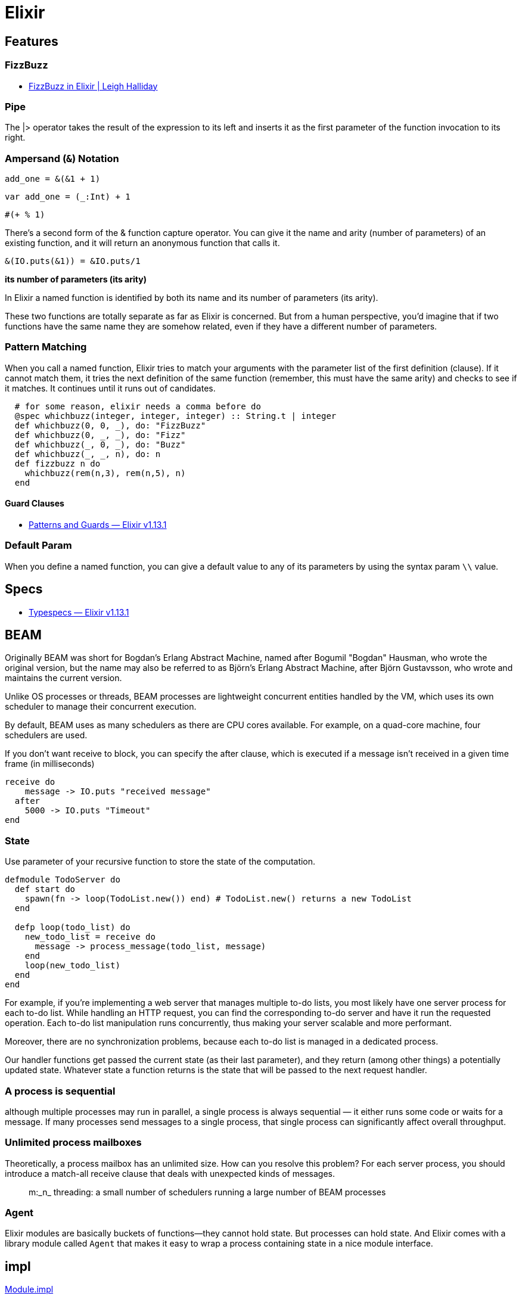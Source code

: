 # Elixir

## Features

### FizzBuzz

- https://www.leighhalliday.com/fizzbuzz-in-elixir[FizzBuzz in Elixir | Leigh Halliday]

### Pipe

The |> operator takes the result of the expression to its left and inserts it as
the first parameter of the function invocation to its right. 

### Ampersand (`&`) Notation

```elixir
add_one = &(&1 + 1)
```

```scala
var add_one = (_:Int) + 1
```

```clojure
#(+ % 1)
```

There's a second form of the & function capture operator. You can give it the
name and arity (number of parameters) of an existing function, and it will
return an anonymous function that calls it. 

```elixir
&(IO.puts(&1)) = &IO.puts/1
```

*its number of parameters (its arity)*

In Elixir a named function is identified by both its name and its number of
parameters (its arity). 

These two functions are totally separate as far
as Elixir is concerned. But from a human perspective, you'd imagine that if
two functions have the same name they are somehow related, even if they
have a different number of parameters.


### Pattern Matching

When you call a named function, Elixir tries to match your arguments with
the parameter list of the first definition (clause). If it cannot match them, it
tries the next definition of the same function (remember, this must have the
same arity) and checks to see if it matches. It continues until it runs out of
candidates.

```elixir
  # for some reason, elixir needs a comma before do
  @spec whichbuzz(integer, integer, integer) :: String.t | integer
  def whichbuzz(0, 0, _), do: "FizzBuzz"
  def whichbuzz(0, _, _), do: "Fizz"
  def whichbuzz(_, 0, _), do: "Buzz"
  def whichbuzz(_, _, n), do: n
  def fizzbuzz n do
    whichbuzz(rem(n,3), rem(n,5), n)
  end
```

#### Guard Clauses

- https://hexdocs.pm/elixir/1.13.1/patterns-and-guards.html#guards[Patterns and Guards — Elixir v1.13.1]

### Default Param

When you define a named function, you can give a default value to any of its
parameters by using the syntax param `\\` value. 

## Specs

- https://hexdocs.pm/elixir/1.13/typespecs.html#the-string-type[Typespecs — Elixir v1.13.1]

## BEAM

Originally BEAM was short for Bogdan's Erlang Abstract Machine, named after
Bogumil "Bogdan" Hausman, who wrote the original version, but the name may also
be referred to as Björn's Erlang Abstract Machine, after Björn Gustavsson, who
wrote and maintains the current version.

Unlike OS processes or threads, BEAM processes are lightweight concurrent
entities handled by the VM, which uses its own scheduler to manage their
concurrent execution.

By default, BEAM uses as many schedulers as there are CPU cores available. For
example, on a quad-core machine, four schedulers are used.

If you don't want receive to block, you can specify the after clause, which is
executed if a message isn't received in a given time frame (in milliseconds)

```elixir
receive do 
    message -> IO.puts "received message"
  after
    5000 -> IO.puts "Timeout"
end
```

### State

Use parameter of your recursive function to store the state of the computation.

```elixir
defmodule TodoServer do
  def start do
    spawn(fn -> loop(TodoList.new()) end) # TodoList.new() returns a new TodoList
  end

  defp loop(todo_list) do
    new_todo_list = receive do
      message -> process_message(todo_list, message)
    end
    loop(new_todo_list)
  end
end
```

For example, if you're implementing a web server that manages multiple to-do
lists, you most likely have one server process for each to-do list. While
handling an HTTP request, you can find the corresponding to-do server and have
it run the requested operation. Each to-do list manipulation runs concurrently,
thus making your server scalable and more performant.

Moreover, there are no synchronization problems, because each to-do list is
managed in a dedicated process.

Our handler functions get passed the current state (as their last parameter),
and they return (among other things) a potentially updated state. Whatever state
a function returns is the state that will be passed to the next request handler.

### A process is sequential

although multiple processes may run in parallel, a single process is always
sequential — it either runs some code or waits for a message. If many processes
send messages to a single process, that single process can significantly
affect overall throughput.

### Unlimited process mailboxes

Theoretically, a process mailbox has an unlimited size.  How can you resolve
this problem? For each server process, you should introduce a match-all receive
clause that deals with unexpected kinds of messages.

[quote]
m:_n_ threading: a small number of schedulers running a large number of BEAM processes

### Agent

Elixir modules are basically buckets of functions—they cannot hold state. But
processes can hold state. And Elixir comes with a library module called `Agent`
that makes it easy to wrap a process containing state in a nice module
interface.

## impl

https://hexdocs.pm/elixir/main/Module.html#module-impl[Module.impl]

You can mark what functions in a module are implementations of a callback using the `@impl` attribute. 

`@impl` helps with maintainability by making it clear to other developers that the function is implementing a callback.

This example is from *Elixir in Action* 6.1.2 with typespecs

A slightly better version. It's still Anyscript because compiler won't check.
But at least it has consistency.

```elixir
defmodule ServerProcess do
  # @callback indicates that the Module will require certain callback functions
  # which has better use @impl and @behaviour

  ## https://elixirforum.com/t/parametric-generics-shrinking-and-negation-in-typespecs/38382/3
  ## dumb Dialzer can't tell what the a is. term() is alias for any().
  ## type a should be the same type as current_state and next_state

  # I don't care what the type it is but it has to be consistent type
  @type state :: term()
  @type req   :: term()
  @type res   :: term()

  @callback init::state

  ## return {resp, new_state}
  @callback handle_call(req::req, current_state::state)::{res, state}

  @spec start(module) :: pid
  def start(callback_module) do
    spawn(fn ->
      init_state = callback_module.init()
      loop(callback_module, init_state)
    end)
  end

  ## param a is the same as callback init returns
  @spec loop(module, state) :: no_return
  defp loop(callback_module, current_state) do
    receive do
      {req, caller} ->
        {resp, new_state} = callback_module.handle_call(req, current_state)
        send(caller, {:resp, resp})
        loop(callback_module, new_state)
    end
  end

  # return is the same as handle_call callback
  @spec call(pid, req) :: res
  def call(server_pid, req) do
    send(server_pid, {req, self()})
    receive do
      {:resp, resp} ->
        resp
    end
  end
end

defmodule KVStore do
  @behaviour ServerProcess
  @type value::term()

  @impl true
  @spec init :: %{}
  def init() do
    %{}
  end

  # handle :put
  @impl true
  @spec handle_call(req, map) :: {res, map} when req: {:put, String.t, value} | {:get, String.t}, res: :ok | value
  def handle_call({:put, key, value}, state) do
    {:ok, Map.put(state, key, value)}
  end

  @impl true
  def handle_call({:get, key}, state) do
    {Map.get(state, key), state}
  end

  @spec start :: pid
  def start do
    ServerProcess.start(KVStore)
  end

  # you only get resp. can't get state
  @spec put(pid, String.t, any) :: :ok
  def put(pid, key, value) do
    ServerProcess.call(pid, {:put, key, value})
  end

  @spec get(pid, String.t) :: value
  def get(pid, key) do
    ServerProcess.call(pid, {:get, key})
  end
end
```

We will also call `@impl` Plugging into. Or like Haskell `instance` or `trait` in Rust (not quite the same though).
Elixir's module is more like an Class.

Instead of classed, we have in Elixir. Consider modules a collection of
functions. Each is available to your whole application, and its functions can be
called from anywhere. It's all `public`, `static` and stateless.

### Optional Callback

Many functions are automatically included in the module due to use GenServer.
These are all callback functions that need to be implemented for you to plug
into the GenServer behaviour.

Of course, you can then override the default implementation of each function as
required. If you define a function of the same name and arity in your module, it
will overwrite the default implementation you get through use.

## Generic Server Processes

https://hexdocs.pm/elixir/1.13/GenServer.html[GenServer]

GenServer, a `behaviour` that allows us to automate the details of creating a
stateful actor.

A behaviour is very similar to an interface in Java. It defines a set of functions.
A module specifies that it implements a behaviour with `use`

When we write an OTP server, we write a module containing one or more callback
functions with standard names. OTP will invoke the appropriate callback to
handle a particular situation.

The generic code drives the entire process, and the specific implementation
must fill in the missing pieces.

1. Make the generic code accept a plug-in module as the argument. That module is
called a *callback* module.
2. Maintain the module atom as part of the process state.
3. Invoke callback-module functions when needed.

A Module implements behaviour in GenServer like ServerProcess above

```elixir
defmodule KeyValueStore do
  use GenServer
  # https://hexdocs.pm/elixir/1.13/GenServer.html#c:init/1

  @impl true
  def init(_) do
    {:ok, %{}}
  end

  # https://hexdocs.pm/elixir/1.13/GenServer.html#c:handle_cast/2
  @impl true
  def handle_cast({:put, key, value}, state) do
    {:noreply, Map.put(state, key, value)}
  end

  # https://hexdocs.pm/elixir/1.13/GenServer.html#c:handle_call/3
  @impl true
  def handle_call({:get, key}, _from, state) do
    {:reply, Map.get(state, key), state}
  end

  @spec start :: :ignore | {:error, any} | {:ok, pid}
  def start do
    # https://dockyard.com/blog/2017/08/15/elixir-tips
    # you can replace KeyValueStore with __MODULE__
    GenServer.start(KeyValueStore, nil)
  end

  @spec put(pid, String.t, value) :: :ok when value: term()
  def put(pid, key, value) do
    GenServer.cast(pid, {:put, key, value})
  end

  @spec get(pid, String) :: value when value: term()
  def get(pid, key) do
    GenServer.call(pid, {:get, key})
  end
end

```

## Protocols

- https://elixir-lang.org/getting-started/protocols.html[Protocols]
- https://medium.com/elixirlabs/polymorphism-in-elixir-cd0c765b6929[Polymorphism in Elixir]

